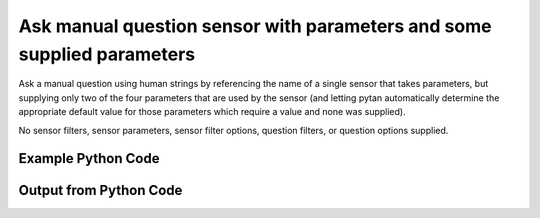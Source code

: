 
Ask manual question sensor with parameters and some supplied parameters
==========================================================================================

Ask a manual question using human strings by referencing the name of a single sensor that takes parameters, but supplying only two of the four parameters that are used by the sensor (and letting pytan automatically determine the appropriate default value for those parameters which require a value and none was supplied).

No sensor filters, sensor parameters, sensor filter options, question filters, or question options supplied.

Example Python Code
----------------------------------------------------------------------------------------

.. code-block:: python
    :linenos:


    
    import os
    import sys
    sys.dont_write_bytecode = True
    
    # Determine our script name, script dir
    my_file = os.path.abspath(sys.argv[0])
    my_dir = os.path.dirname(my_file)
    
    # determine the pytan lib dir and add it to the path
    parent_dir = os.path.dirname(my_dir)
    pytan_root_dir = os.path.dirname(parent_dir)
    lib_dir = os.path.join(pytan_root_dir, 'lib')
    path_adds = [lib_dir]
    
    for aa in path_adds:
        if aa not in sys.path:
            sys.path.append(aa)
    
    
    # connection info for Tanium Server
    USERNAME = "Tanium User"
    PASSWORD = "T@n!um"
    HOST = "172.16.31.128"
    PORT = "444"
    
    # Logging conrols
    LOGLEVEL = 2
    DEBUGFORMAT = False
    
    import tempfile
    
    import pytan
    handler = pytan.Handler(
        username=USERNAME,
        password=PASSWORD,
        host=HOST,
        port=PORT,
        loglevel=LOGLEVEL,
        debugformat=DEBUGFORMAT,
    )
    
    print handler
    
    # setup the arguments for the handler method
    kwargs = {}
    kwargs["sensors"] = u'Folder Name Search with RegEx Match{dirname=Program Files,regex=Microsoft.*}'
    kwargs["qtype"] = u'manual'
    
    # call the handler with the ask method, passing in kwargs for arguments
    response = handler.ask(**kwargs)
    import pprint, io
    
    print ""
    print "Type of response: ", type(response)
    
    print ""
    print "Pretty print of response:"
    print pprint.pformat(response)
    
    print ""
    print "Equivalent Question if it were to be asked in the Tanium Console: "
    print response['question_object'].query_text
    
    # create an IO stream to store CSV results to
    out = io.BytesIO()
    
    # call the write_csv() method to convert response to CSV and store it in out
    response['question_results'].write_csv(out, response['question_results'])
    
    print ""
    print "CSV Results of response: "
    out = out.getvalue()
    if len(out.splitlines()) > 15:
        out = out.splitlines()[0:15]
        out.append('..trimmed for brevity..')
        out = '\n'.join(out)
    print out
    


Output from Python Code
----------------------------------------------------------------------------------------

.. code-block:: none
    :linenos:


    Handler for Session to 172.16.31.128:444, Authenticated: True, Version: Not yet determined!
    2015-08-06 14:44:19,488 DEBUG    pytan.handler.QuestionPoller: ID 86248: id resolved to 86248
    2015-08-06 14:44:19,488 DEBUG    pytan.handler.QuestionPoller: ID 86248: expiration resolved to 2015-08-06T14:54:19
    2015-08-06 14:44:19,488 DEBUG    pytan.handler.QuestionPoller: ID 86248: query_text resolved to Get Folder Name Search with RegEx Match[No, Program Files, No, , Microsoft.*] from all machines
    2015-08-06 14:44:19,488 DEBUG    pytan.handler.QuestionPoller: ID 86248: id resolved to 86248
    2015-08-06 14:44:19,488 DEBUG    pytan.handler.QuestionPoller: ID 86248: Object Info resolved to Question ID: 86248, Query: Get Folder Name Search with RegEx Match[No, Program Files, No, , Microsoft.*] from all machines
    2015-08-06 14:44:19,492 DEBUG    pytan.handler.QuestionPoller: ID 86248: Progress: Tested: 0, Passed: 0, MR Tested: 0, MR Passed: 0, Est Total: 2, Row Count: 0
    2015-08-06 14:44:19,492 DEBUG    pytan.handler.QuestionPoller: ID 86248: Timing: Started: 2015-08-06 14:44:19.488282, Expiration: 2015-08-06 14:54:19, Override Timeout: None, Elapsed Time: 0:00:00.004695, Left till expiry: 0:09:59.507026, Loop Count: 1
    2015-08-06 14:44:19,493 INFO     pytan.handler.QuestionPoller: ID 86248: Progress Changed 0% (0 of 2)
    2015-08-06 14:44:24,503 DEBUG    pytan.handler.QuestionPoller: ID 86248: Progress: Tested: 0, Passed: 0, MR Tested: 0, MR Passed: 0, Est Total: 2, Row Count: 0
    2015-08-06 14:44:24,503 DEBUG    pytan.handler.QuestionPoller: ID 86248: Timing: Started: 2015-08-06 14:44:19.488282, Expiration: 2015-08-06 14:54:19, Override Timeout: None, Elapsed Time: 0:00:05.015635, Left till expiry: 0:09:54.496086, Loop Count: 2
    2015-08-06 14:44:29,511 DEBUG    pytan.handler.QuestionPoller: ID 86248: Progress: Tested: 0, Passed: 0, MR Tested: 0, MR Passed: 0, Est Total: 2, Row Count: 0
    2015-08-06 14:44:29,511 DEBUG    pytan.handler.QuestionPoller: ID 86248: Timing: Started: 2015-08-06 14:44:19.488282, Expiration: 2015-08-06 14:54:19, Override Timeout: None, Elapsed Time: 0:00:10.023700, Left till expiry: 0:09:49.488020, Loop Count: 3
    2015-08-06 14:44:34,521 DEBUG    pytan.handler.QuestionPoller: ID 86248: Progress: Tested: 0, Passed: 0, MR Tested: 0, MR Passed: 0, Est Total: 2, Row Count: 0
    2015-08-06 14:44:34,521 DEBUG    pytan.handler.QuestionPoller: ID 86248: Timing: Started: 2015-08-06 14:44:19.488282, Expiration: 2015-08-06 14:54:19, Override Timeout: None, Elapsed Time: 0:00:15.033003, Left till expiry: 0:09:44.478717, Loop Count: 4
    2015-08-06 14:44:39,527 DEBUG    pytan.handler.QuestionPoller: ID 86248: Progress: Tested: 0, Passed: 0, MR Tested: 0, MR Passed: 0, Est Total: 2, Row Count: 0
    2015-08-06 14:44:39,527 DEBUG    pytan.handler.QuestionPoller: ID 86248: Timing: Started: 2015-08-06 14:44:19.488282, Expiration: 2015-08-06 14:54:19, Override Timeout: None, Elapsed Time: 0:00:20.039646, Left till expiry: 0:09:39.472074, Loop Count: 5
    2015-08-06 14:44:44,534 DEBUG    pytan.handler.QuestionPoller: ID 86248: Progress: Tested: 0, Passed: 0, MR Tested: 0, MR Passed: 0, Est Total: 2, Row Count: 0
    2015-08-06 14:44:44,534 DEBUG    pytan.handler.QuestionPoller: ID 86248: Timing: Started: 2015-08-06 14:44:19.488282, Expiration: 2015-08-06 14:54:19, Override Timeout: None, Elapsed Time: 0:00:25.046470, Left till expiry: 0:09:34.465250, Loop Count: 6
    2015-08-06 14:44:49,544 DEBUG    pytan.handler.QuestionPoller: ID 86248: Progress: Tested: 0, Passed: 0, MR Tested: 0, MR Passed: 0, Est Total: 2, Row Count: 0
    2015-08-06 14:44:49,544 DEBUG    pytan.handler.QuestionPoller: ID 86248: Timing: Started: 2015-08-06 14:44:19.488282, Expiration: 2015-08-06 14:54:19, Override Timeout: None, Elapsed Time: 0:00:30.056104, Left till expiry: 0:09:29.455616, Loop Count: 7
    2015-08-06 14:44:54,554 DEBUG    pytan.handler.QuestionPoller: ID 86248: Progress: Tested: 0, Passed: 0, MR Tested: 0, MR Passed: 0, Est Total: 2, Row Count: 0
    2015-08-06 14:44:54,554 DEBUG    pytan.handler.QuestionPoller: ID 86248: Timing: Started: 2015-08-06 14:44:19.488282, Expiration: 2015-08-06 14:54:19, Override Timeout: None, Elapsed Time: 0:00:35.066362, Left till expiry: 0:09:24.445359, Loop Count: 8
    2015-08-06 14:44:59,561 DEBUG    pytan.handler.QuestionPoller: ID 86248: Progress: Tested: 0, Passed: 0, MR Tested: 0, MR Passed: 0, Est Total: 2, Row Count: 0
    2015-08-06 14:44:59,561 DEBUG    pytan.handler.QuestionPoller: ID 86248: Timing: Started: 2015-08-06 14:44:19.488282, Expiration: 2015-08-06 14:54:19, Override Timeout: None, Elapsed Time: 0:00:40.073425, Left till expiry: 0:09:19.438295, Loop Count: 9
    2015-08-06 14:45:04,568 DEBUG    pytan.handler.QuestionPoller: ID 86248: Progress: Tested: 0, Passed: 0, MR Tested: 0, MR Passed: 0, Est Total: 2, Row Count: 0
    2015-08-06 14:45:04,568 DEBUG    pytan.handler.QuestionPoller: ID 86248: Timing: Started: 2015-08-06 14:44:19.488282, Expiration: 2015-08-06 14:54:19, Override Timeout: None, Elapsed Time: 0:00:45.080428, Left till expiry: 0:09:14.431292, Loop Count: 10
    2015-08-06 14:45:09,575 DEBUG    pytan.handler.QuestionPoller: ID 86248: Progress: Tested: 0, Passed: 0, MR Tested: 0, MR Passed: 0, Est Total: 2, Row Count: 0
    2015-08-06 14:45:09,575 DEBUG    pytan.handler.QuestionPoller: ID 86248: Timing: Started: 2015-08-06 14:44:19.488282, Expiration: 2015-08-06 14:54:19, Override Timeout: None, Elapsed Time: 0:00:50.087251, Left till expiry: 0:09:09.424469, Loop Count: 11
    2015-08-06 14:45:14,584 DEBUG    pytan.handler.QuestionPoller: ID 86248: Progress: Tested: 0, Passed: 0, MR Tested: 0, MR Passed: 0, Est Total: 2, Row Count: 0
    2015-08-06 14:45:14,584 DEBUG    pytan.handler.QuestionPoller: ID 86248: Timing: Started: 2015-08-06 14:44:19.488282, Expiration: 2015-08-06 14:54:19, Override Timeout: None, Elapsed Time: 0:00:55.096669, Left till expiry: 0:09:04.415051, Loop Count: 12
    2015-08-06 14:45:19,593 DEBUG    pytan.handler.QuestionPoller: ID 86248: Progress: Tested: 0, Passed: 0, MR Tested: 0, MR Passed: 0, Est Total: 2, Row Count: 0
    2015-08-06 14:45:19,594 DEBUG    pytan.handler.QuestionPoller: ID 86248: Timing: Started: 2015-08-06 14:44:19.488282, Expiration: 2015-08-06 14:54:19, Override Timeout: None, Elapsed Time: 0:01:00.105757, Left till expiry: 0:08:59.405964, Loop Count: 13
    2015-08-06 14:45:24,601 DEBUG    pytan.handler.QuestionPoller: ID 86248: Progress: Tested: 0, Passed: 0, MR Tested: 0, MR Passed: 0, Est Total: 2, Row Count: 0
    2015-08-06 14:45:24,601 DEBUG    pytan.handler.QuestionPoller: ID 86248: Timing: Started: 2015-08-06 14:44:19.488282, Expiration: 2015-08-06 14:54:19, Override Timeout: None, Elapsed Time: 0:01:05.112871, Left till expiry: 0:08:54.398849, Loop Count: 14
    2015-08-06 14:45:29,611 DEBUG    pytan.handler.QuestionPoller: ID 86248: Progress: Tested: 0, Passed: 0, MR Tested: 0, MR Passed: 0, Est Total: 2, Row Count: 0
    2015-08-06 14:45:29,611 DEBUG    pytan.handler.QuestionPoller: ID 86248: Timing: Started: 2015-08-06 14:44:19.488282, Expiration: 2015-08-06 14:54:19, Override Timeout: None, Elapsed Time: 0:01:10.123142, Left till expiry: 0:08:49.388579, Loop Count: 15
    2015-08-06 14:45:34,616 DEBUG    pytan.handler.QuestionPoller: ID 86248: Progress: Tested: 0, Passed: 0, MR Tested: 0, MR Passed: 0, Est Total: 2, Row Count: 0
    2015-08-06 14:45:34,616 DEBUG    pytan.handler.QuestionPoller: ID 86248: Timing: Started: 2015-08-06 14:44:19.488282, Expiration: 2015-08-06 14:54:19, Override Timeout: None, Elapsed Time: 0:01:15.128426, Left till expiry: 0:08:44.383295, Loop Count: 16
    2015-08-06 14:45:39,621 DEBUG    pytan.handler.QuestionPoller: ID 86248: Progress: Tested: 0, Passed: 0, MR Tested: 0, MR Passed: 0, Est Total: 2, Row Count: 0
    2015-08-06 14:45:39,621 DEBUG    pytan.handler.QuestionPoller: ID 86248: Timing: Started: 2015-08-06 14:44:19.488282, Expiration: 2015-08-06 14:54:19, Override Timeout: None, Elapsed Time: 0:01:20.133469, Left till expiry: 0:08:39.378251, Loop Count: 17
    2015-08-06 14:45:44,629 DEBUG    pytan.handler.QuestionPoller: ID 86248: Progress: Tested: 0, Passed: 0, MR Tested: 0, MR Passed: 0, Est Total: 2, Row Count: 0
    2015-08-06 14:45:44,629 DEBUG    pytan.handler.QuestionPoller: ID 86248: Timing: Started: 2015-08-06 14:44:19.488282, Expiration: 2015-08-06 14:54:19, Override Timeout: None, Elapsed Time: 0:01:25.141401, Left till expiry: 0:08:34.370319, Loop Count: 18
    2015-08-06 14:45:49,640 DEBUG    pytan.handler.QuestionPoller: ID 86248: Progress: Tested: 2, Passed: 2, MR Tested: 2, MR Passed: 2, Est Total: 2, Row Count: 844
    2015-08-06 14:45:49,640 DEBUG    pytan.handler.QuestionPoller: ID 86248: Timing: Started: 2015-08-06 14:44:19.488282, Expiration: 2015-08-06 14:54:19, Override Timeout: None, Elapsed Time: 0:01:30.152555, Left till expiry: 0:08:29.359165, Loop Count: 19
    2015-08-06 14:45:49,640 INFO     pytan.handler.QuestionPoller: ID 86248: Progress Changed 100% (2 of 2)
    2015-08-06 14:45:49,640 INFO     pytan.handler.QuestionPoller: ID 86248: Reached Threshold of 99% (2 of 2)
    
    Type of response:  <type 'dict'>
    
    Pretty print of response:
    {'poller_object': <pytan.pollers.QuestionPoller object at 0x10fc5f290>,
     'poller_success': True,
     'question_object': <taniumpy.object_types.question.Question object at 0x10fc5f090>,
     'question_results': <taniumpy.object_types.result_set.ResultSet object at 0x10fc74090>}
    
    Equivalent Question if it were to be asked in the Tanium Console: 
    Get Folder Name Search with RegEx Match[No, Program Files, No, , Microsoft.*] from all machines
    
    CSV Results of response: 
    "Folder Name Search with RegEx Match[No, Program Files, No, , Microsoft.*]"
    C:\Program Files\Microsoft SQL Server\110\Setup Bootstrap\Update Cache\KB2674319\ServicePack\1033_enu_lp\x64\setup\sqlsupport_msi\windows\winsxs\5z1v718o.6n8
    C:\Program Files\Microsoft SQL Server\110\Setup Bootstrap\Update Cache\KB2958429\ServicePack\1033_enu_lp\x64\setup\sqlsupport_msi\windows\winsxs\92rg91xw.1p4
    C:\Program Files\Microsoft SQL Server\110\Setup Bootstrap\Update Cache\KB2958429\ServicePack\1033_enu_lp\x64\setup\sqlsupport_msi\windows\winsxs\policies\u1sw1o0k.9hi
    C:\Program Files\VMware\VMware Tools\plugins\vmsvc
    C:\Program Files\Common Files\Microsoft Shared\VS7Debug
    C:\Program Files\Tanium\Tanium Server\Apache24\manual\style
    C:\Program Files\Tanium\Tanium Server\ApacheBackup2015-05-15-15-44-27\manual\images
    C:\Program Files\Microsoft SQL Server\110\Setup Bootstrap\Update Cache\KB2674319\ServicePack\1033_enu_lp\x64\setup\sqlsupport_msi\windows\winsxs\vlv6b2rp.6fi
    C:\Program Files\Microsoft SQL Server\110\Setup Bootstrap\Log\20150306_224415\resources
    C:\Program Files\Tanium\Tanium Server\Apache24\htdocs\console\history
    C:\Program Files\Windows Portable Devices
    C:\Program Files\Microsoft SQL Server\110\Setup Bootstrap\Update Cache\KB2977326\GDR\1033_enu_lp\x64\setup\sqlsupport_msi\pfiles\sqlservr\110\keyfile
    C:\Program Files\Microsoft SQL Server\110\Setup Bootstrap\Update Cache\KB2674319\ServicePack\1033_enu_lp\x64\setup\sql_engine_core_inst_loc_msi
    C:\Program Files\Common Files\VMware\Drivers\vmci\sockets\include
    ..trimmed for brevity..
